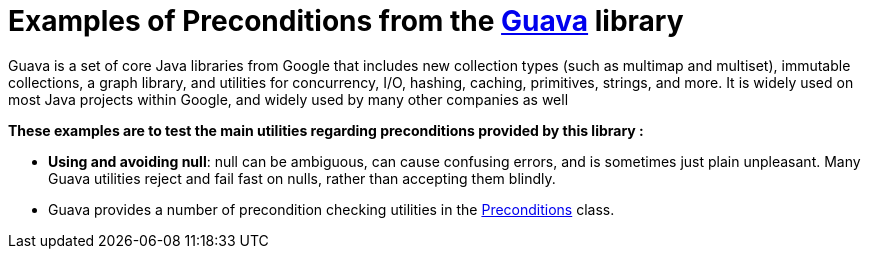 = Examples of Preconditions from the https://github.com/google/guava[Guava] library =

Guava is a set of core Java libraries from Google that includes new collection types (such as multimap and multiset), immutable collections, a graph library, and utilities for concurrency, I/O, hashing, caching, primitives, strings, and more. It is widely used on most Java projects within Google, and widely used by many other companies as well

.*These examples are to test the main utilities regarding preconditions provided by this library :*

[square]
** *Using and avoiding null*: null can be ambiguous, can cause confusing errors, and is sometimes just plain unpleasant. Many Guava utilities reject and fail fast on nulls, rather than accepting them blindly.

** Guava provides a number of precondition checking utilities in the https://github.com/google/guava/blob/master/guava/src/com/google/common/base/Preconditions.java[Preconditions] class.